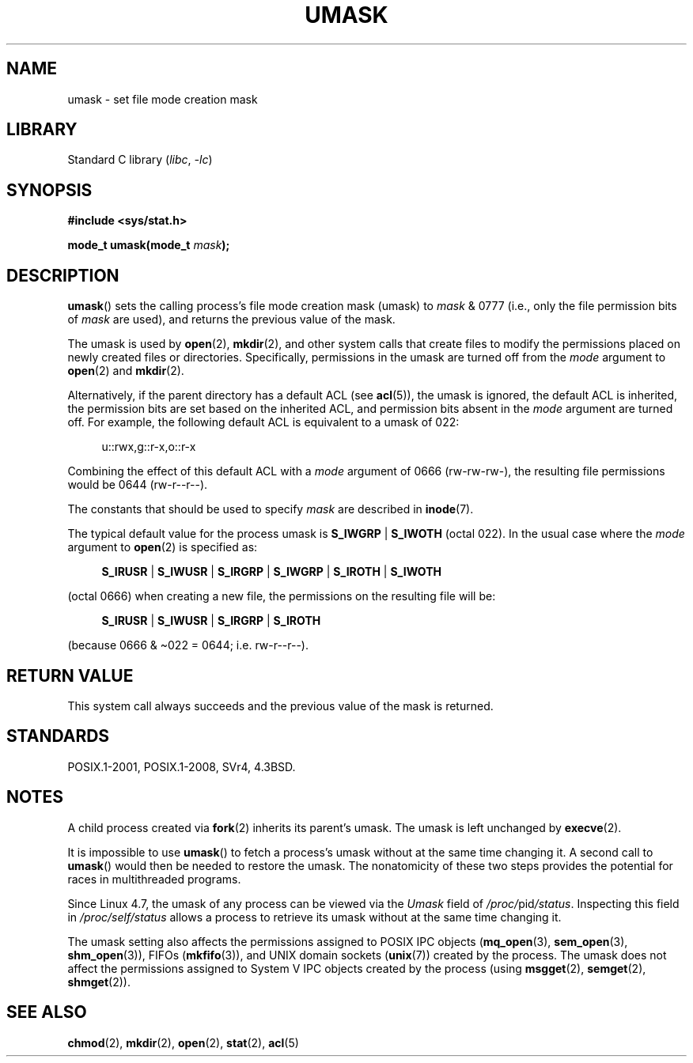 .\" Copyright (c) 2006, 2008, Michael Kerrisk <mtk.manpages@gmail.com>
.\" (A few fragments remain from an earlier (1992) version written in
.\" 1992 by Drew Eckhardt <drew@cs.colorado.edu>.)
.\"
.\" SPDX-License-Identifier: Linux-man-pages-copyleft
.\"
.\" Modified by Michael Haardt <michael@moria.de>
.\" Modified Sat Jul 24 12:51:53 1993 by Rik Faith <faith@cs.unc.edu>
.\" Modified Tue Oct 22 22:39:04 1996 by Eric S. Raymond <esr@thyrsus.com>
.\" Modified Thu May  1 06:05:54 UTC 1997 by Nicolás Lichtmaier
.\"  <nick@debian.com> with Lars Wirzenius <liw@iki.fi> suggestion
.\" 2006-05-13, mtk, substantial rewrite of description of 'mask'
.\" 2008-01-09, mtk, a few rewrites and additions.
.TH UMASK 2 2021-03-22 "Linux" "Linux Programmer's Manual"
.SH NAME
umask \- set file mode creation mask
.SH LIBRARY
Standard C library
.RI ( libc ", " \-lc )
.SH SYNOPSIS
.nf
.B #include <sys/stat.h>
.PP
.BI "mode_t umask(mode_t " mask );
.fi
.SH DESCRIPTION
.BR umask ()
sets the calling process's file mode creation mask (umask) to
.I mask
& 0777 (i.e., only the file permission bits of
.I mask
are used), and returns the previous value of the mask.
.PP
The umask is used by
.BR open (2),
.BR mkdir (2),
and other system calls that create files
.\" e.g., mkfifo(), creat(), mknod(), sem_open(), mq_open(), shm_open()
.\" but NOT the System V IPC *get() calls
to modify the permissions placed on newly created files or directories.
Specifically, permissions in the umask are turned off from
the
.I mode
argument to
.BR open (2)
and
.BR mkdir (2).
.PP
Alternatively, if the parent directory has a default ACL (see
.BR acl (5)),
the umask is ignored, the default ACL is inherited,
the permission bits are set based on the inherited ACL,
and permission bits absent in the
.I mode
argument are turned off.
For example, the following default ACL is equivalent to a umask of 022:
.PP
.in +4n
.EX
u::rwx,g::r-x,o::r-x
.EE
.in
.PP
Combining the effect of this default ACL with a
.I mode
argument of 0666 (rw-rw-rw-), the resulting file permissions would be 0644
(rw-r--r--).
.PP
The constants that should be used to specify
.I mask
are described in
.BR inode (7).
.PP
The typical default value for the process umask is
.BR S_IWGRP " | " S_IWOTH
(octal 022).
In the usual case where the
.I mode
argument to
.BR open (2)
is specified as:
.PP
.in +4n
.EX
.BR S_IRUSR " | " S_IWUSR " | " S_IRGRP " | " S_IWGRP " | " S_IROTH " | " S_IWOTH
.EE
.in
.PP
(octal 0666) when creating a new file, the permissions on the
resulting file will be:
.PP
.in +4n
.EX
.BR S_IRUSR " | " S_IWUSR " | " S_IRGRP " | " S_IROTH
.EE
.in
.PP
(because 0666 & \(ti022 = 0644; i.e. rw\-r\-\-r\-\-).
.SH RETURN VALUE
This system call always succeeds and the previous value of the mask
is returned.
.SH STANDARDS
POSIX.1-2001, POSIX.1-2008, SVr4, 4.3BSD.
.SH NOTES
A child process created via
.BR fork (2)
inherits its parent's umask.
The umask is left unchanged by
.BR execve (2).
.PP
It is impossible to use
.BR umask ()
to fetch a process's umask without at the same time changing it.
A second call to
.BR umask ()
would then be needed to restore the umask.
The nonatomicity of these two steps provides the potential
for races in multithreaded programs.
.PP
Since Linux 4.7, the umask of any process can be viewed via the
.I Umask
field of
.IR /proc/ pid /status .
Inspecting this field in
.I /proc/self/status
allows a process to retrieve its umask without at the same time changing it.
.PP
The umask setting also affects the permissions assigned to POSIX IPC objects
.RB ( mq_open (3),
.BR sem_open (3),
.BR shm_open (3)),
FIFOs
.RB ( mkfifo (3)),
and UNIX domain sockets
.RB ( unix (7))
created by the process.
The umask does not affect the permissions assigned
to System\ V IPC objects created by the process (using
.BR msgget (2),
.BR semget (2),
.BR shmget (2)).
.SH SEE ALSO
.BR chmod (2),
.BR mkdir (2),
.BR open (2),
.BR stat (2),
.BR acl (5)
